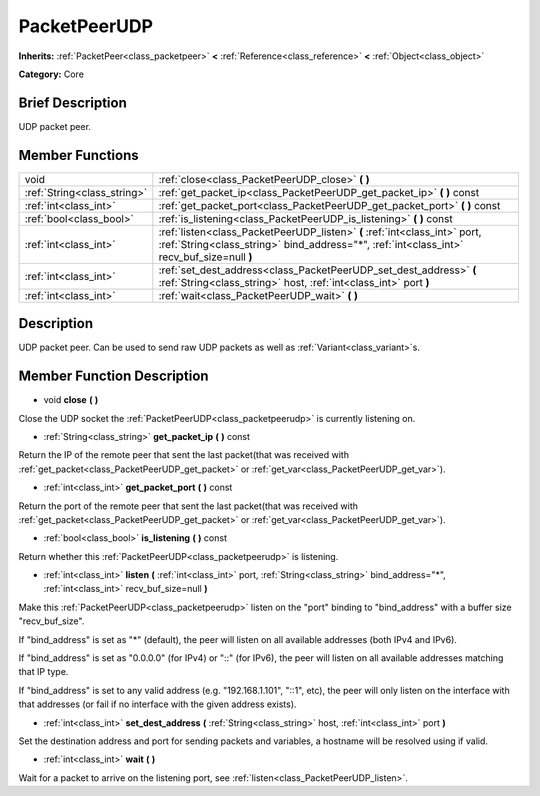 .. Generated automatically by doc/tools/makerst.py in Godot's source tree.
.. DO NOT EDIT THIS FILE, but the doc/base/classes.xml source instead.

.. _class_PacketPeerUDP:

PacketPeerUDP
=============

**Inherits:** :ref:`PacketPeer<class_packetpeer>` **<** :ref:`Reference<class_reference>` **<** :ref:`Object<class_object>`

**Category:** Core

Brief Description
-----------------

UDP packet peer.

Member Functions
----------------

+------------------------------+----------------------------------------------------------------------------------------------------------------------------------------------------------------------------+
| void                         | :ref:`close<class_PacketPeerUDP_close>`  **(** **)**                                                                                                                       |
+------------------------------+----------------------------------------------------------------------------------------------------------------------------------------------------------------------------+
| :ref:`String<class_string>`  | :ref:`get_packet_ip<class_PacketPeerUDP_get_packet_ip>`  **(** **)** const                                                                                                 |
+------------------------------+----------------------------------------------------------------------------------------------------------------------------------------------------------------------------+
| :ref:`int<class_int>`        | :ref:`get_packet_port<class_PacketPeerUDP_get_packet_port>`  **(** **)** const                                                                                             |
+------------------------------+----------------------------------------------------------------------------------------------------------------------------------------------------------------------------+
| :ref:`bool<class_bool>`      | :ref:`is_listening<class_PacketPeerUDP_is_listening>`  **(** **)** const                                                                                                   |
+------------------------------+----------------------------------------------------------------------------------------------------------------------------------------------------------------------------+
| :ref:`int<class_int>`        | :ref:`listen<class_PacketPeerUDP_listen>`  **(** :ref:`int<class_int>` port, :ref:`String<class_string>` bind_address="*", :ref:`int<class_int>` recv_buf_size=null  **)** |
+------------------------------+----------------------------------------------------------------------------------------------------------------------------------------------------------------------------+
| :ref:`int<class_int>`        | :ref:`set_dest_address<class_PacketPeerUDP_set_dest_address>`  **(** :ref:`String<class_string>` host, :ref:`int<class_int>` port  **)**                                   |
+------------------------------+----------------------------------------------------------------------------------------------------------------------------------------------------------------------------+
| :ref:`int<class_int>`        | :ref:`wait<class_PacketPeerUDP_wait>`  **(** **)**                                                                                                                         |
+------------------------------+----------------------------------------------------------------------------------------------------------------------------------------------------------------------------+

Description
-----------

UDP packet peer. Can be used to send raw UDP packets as well as :ref:`Variant<class_variant>`\ s.

Member Function Description
---------------------------

.. _class_PacketPeerUDP_close:

- void  **close**  **(** **)**

Close the UDP socket the :ref:`PacketPeerUDP<class_packetpeerudp>` is currently listening on.

.. _class_PacketPeerUDP_get_packet_ip:

- :ref:`String<class_string>`  **get_packet_ip**  **(** **)** const

Return the IP of the remote peer that sent the last packet(that was received with :ref:`get_packet<class_PacketPeerUDP_get_packet>` or :ref:`get_var<class_PacketPeerUDP_get_var>`).

.. _class_PacketPeerUDP_get_packet_port:

- :ref:`int<class_int>`  **get_packet_port**  **(** **)** const

Return the port of the remote peer that sent the last packet(that was received with :ref:`get_packet<class_PacketPeerUDP_get_packet>` or :ref:`get_var<class_PacketPeerUDP_get_var>`).

.. _class_PacketPeerUDP_is_listening:

- :ref:`bool<class_bool>`  **is_listening**  **(** **)** const

Return whether this :ref:`PacketPeerUDP<class_packetpeerudp>` is listening.

.. _class_PacketPeerUDP_listen:

- :ref:`int<class_int>`  **listen**  **(** :ref:`int<class_int>` port, :ref:`String<class_string>` bind_address="*", :ref:`int<class_int>` recv_buf_size=null  **)**

Make this :ref:`PacketPeerUDP<class_packetpeerudp>` listen on the "port" binding to "bind_address" with a buffer size "recv_buf_size".

If "bind_address" is set as "\*" (default), the peer will listen on all available addresses (both IPv4 and IPv6).

If "bind_address" is set as "0.0.0.0" (for IPv4) or "::" (for IPv6), the peer will listen on all available addresses matching that IP type.

If "bind_address" is set to any valid address (e.g. "192.168.1.101", "::1", etc), the peer will only listen on the interface with that addresses (or fail if no interface with the given address exists).

.. _class_PacketPeerUDP_set_dest_address:

- :ref:`int<class_int>`  **set_dest_address**  **(** :ref:`String<class_string>` host, :ref:`int<class_int>` port  **)**

Set the destination address and port for sending packets and variables, a hostname will be resolved using if valid.

.. _class_PacketPeerUDP_wait:

- :ref:`int<class_int>`  **wait**  **(** **)**

Wait for a packet to arrive on the listening port, see :ref:`listen<class_PacketPeerUDP_listen>`.



